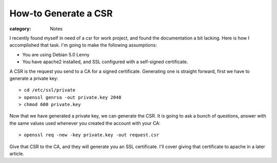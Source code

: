 How-to Generate a CSR
=====================

:category: Notes

I recently found myself in need of a csr for work project, and found the documentation a bit lacking.  Here is how I accomplished that task.  I'm going to make the following assumptions:


- You are using Debian 5.0 Lenny
- You have apache2 installed, and SSL configured with a self-signed certificate.


A CSR is the request you send to a CA for a signed certificate. Generating one is straight forward, first we have to generate a private key::

    > cd /etc/ssl/private
    > openssl genrsa -out private.key 2048
    > chmod 600 private.key

Now that we have generated a private key, we can generate the CSR. It is going to ask a bunch of questions, answer with the same values used whenever you created the account with your CA::

    > openssl req -new -key private.key -out request.csr

Give that CSR to the CA, and they will generate you an SSL certificate. I'll cover giving that certificate to apache in a later article.
